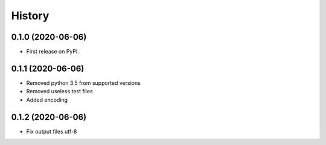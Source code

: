 =======
History
=======

0.1.0 (2020-06-06)
------------------

* First release on PyPI.

0.1.1 (2020-06-06)
------------------

* Removed python 3.5 from supported versions
* Removed useless test files
* Added encoding

0.1.2 (2020-06-06)
------------------

* Fix output files utf-8
